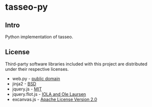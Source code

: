 * tasseo-py

** Intro

Python implementation of tasseo.

** License

Third-party software libraries included with this project are distributed under their respective licenses.

 - web.py -  [[https://github.com/webpy/webpy/blob/master/LICENSE.txt][public domain]]
 - jinja2 - [[https://github.com/mitsuhiko/jinja2/blob/master/LICENSE][BSD]]
 - jquery.js - [[https://github.com/jquery/jquery/blob/master/MIT-LICENSE.txt][MIT]]
 - jquery.flot.js - [[https://github.com/flot/flot/blob/master/LICENSE.txt][IOLA and Ole Laursen]]
 - excanvas.js - [[http://code.google.com/p/explorercanvas/source/browse/trunk/COPYING][Apache License Version 2.0]]
